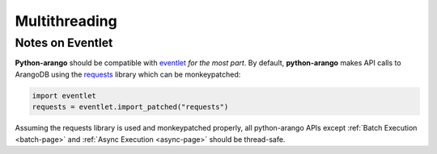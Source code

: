 .. _multithreading-page:

Multithreading
--------------


Notes on Eventlet
=================

**Python-arango** should be compatible with eventlet_ *for the most part*.
By default, **python-arango** makes API calls to ArangoDB using the requests_
library which can be monkeypatched:

.. code-block:: python

    import eventlet
    requests = eventlet.import_patched("requests")

.. _requests: https://github.com/requests/requests
.. _eventlet: http://eventlet.net

Assuming the requests library is used and monkeypatched properly, all
python-arango APIs except :ref:`Batch Execution <batch-page>` and
:ref:`Async Execution <async-page>` should be thread-safe.
